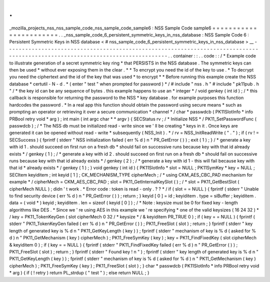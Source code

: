 .
.
_mozilla_projects_nss_nss_sample_code_nss_sample_code_sample6
:
NSS
Sample
Code
sample6
=
=
=
=
=
=
=
=
=
=
=
=
=
=
=
=
=
=
=
=
=
=
=
.
.
_nss_sample_code_6_persistent_symmetric_keys_in_nss_database
:
NSS
Sample
Code
6
:
Persistent
Symmetric
Keys
in
NSS
database
<
#
nss_sample_code_6_persistent_symmetric_keys_in_nss_database
>
__
-
-
-
-
-
-
-
-
-
-
-
-
-
-
-
-
-
-
-
-
-
-
-
-
-
-
-
-
-
-
-
-
-
-
-
-
-
-
-
-
-
-
-
-
-
-
-
-
-
-
-
-
-
-
-
-
-
-
-
-
-
-
-
-
-
-
-
-
-
-
-
-
-
-
-
-
-
-
-
-
-
-
-
-
-
-
-
-
-
-
-
-
-
-
-
-
-
-
-
-
-
-
-
-
-
-
-
-
-
-
-
-
-
-
-
-
-
-
-
-
-
-
-
-
-
-
-
.
.
container
:
:
.
.
code
:
:
/
*
Example
code
to
illustrate
generation
of
a
secret
symmetric
key
ring
*
that
PERSISTS
in
the
NSS
database
.
The
symmetric
keys
can
then
be
used
*
without
ever
exposing
them
in
the
clear
.
*
*
To
encrypt
you
need
the
id
of
the
key
to
use
.
*
To
decrypt
you
need
the
ciphertext
and
the
id
of
the
key
that
was
used
*
to
encrypt
*
*
Before
running
this
example
create
the
NSS
database
*
certutil
-
N
-
d
.
*
(
enter
"
test
"
when
prompted
for
password
)
*
/
#
include
"
nss
.
h
"
#
include
"
pk11pub
.
h
"
/
*
the
key
id
can
be
any
sequence
of
bytes
.
this
example
happens
to
use
an
*
integer
*
/
void
genkey
(
int
id
)
;
/
*
this
callback
is
responsible
for
returning
the
password
to
the
NSS
*
key
database
.
for
example
purposes
this
function
hardcodes
the
password
.
*
In
a
real
app
this
function
should
obtain
the
password
using
secure
means
*
such
as
prompting
an
operator
or
retrieving
it
over
a
secure
communication
*
channel
*
/
char
*
passwdcb
(
PK11SlotInfo
*
info
PRBool
retry
void
*
arg
)
;
int
main
(
int
argc
char
*
*
argv
)
{
SECStatus
rv
;
/
*
Initialize
NSS
*
/
PK11_SetPasswordFunc
(
passwdcb
)
;
/
*
The
NSS
db
must
be
initialized
read
-
write
since
we
'
ll
be
creating
*
keys
in
it
.
Once
keys
are
generated
it
can
be
opened
without
read
-
write
*
subsequently
(
NSS_Init
)
.
*
/
rv
=
NSS_InitReadWrite
(
"
.
"
)
;
if
(
rv
!
=
SECSuccess
)
{
fprintf
(
stderr
"
NSS
initialization
failed
(
err
%
d
)
\
n
"
PR_GetError
(
)
)
;
exit
(
1
)
;
}
/
*
generate
a
key
with
id
1
.
should
succeed
on
first
run
on
a
fresh
db
*
should
fail
on
successive
runs
because
key
with
that
id
already
exists
*
/
genkey
(
1
)
;
/
*
generate
a
key
with
id
2
.
should
succeed
on
first
run
on
a
fresh
db
*
should
fail
on
successive
runs
because
key
with
that
id
already
exists
*
/
genkey
(
2
)
;
/
*
generate
a
key
with
id
1
-
this
will
fail
because
key
with
that
id
*
already
exists
*
/
genkey
(
1
)
;
}
void
genkey
(
int
id
)
{
PK11SlotInfo
*
slot
=
NULL
;
PK11SymKey
*
key
=
NULL
;
SECItem
keyiditem
;
int
keyid
[
1
]
;
CK_MECHANISM_TYPE
cipherMech
;
/
*
using
CKM_AES_CBC_PAD
mechanism
for
example
*
/
cipherMech
=
CKM_AES_CBC_PAD
;
slot
=
PK11_GetInternalKeySlot
(
)
;
/
*
slot
=
PK11_GetBestSlot
(
cipherMech
NULL
)
;
didn
'
t
work
.
*
Error
code
:
token
is
read
-
only
.
?
?
*
/
if
(
slot
=
=
NULL
)
{
fprintf
(
stderr
"
Unable
to
find
security
device
(
err
%
d
)
\
n
"
PR_GetError
(
)
)
;
return
;
}
keyid
[
0
]
=
id
;
keyiditem
.
type
=
siBuffer
;
keyiditem
.
data
=
(
void
*
)
keyid
;
keyiditem
.
len
=
sizeof
(
keyid
[
0
]
)
;
/
*
Note
:
keysize
must
be
0
for
fixed
key
-
length
algorithms
like
DES
.
*
Since
we
'
re
using
AES
in
this
example
we
'
re
specifying
*
one
of
the
valid
keysizes
(
16
24
32
)
*
/
key
=
PK11_TokenKeyGen
(
slot
cipherMech
0
32
/
*
keysize
*
/
&
keyiditem
PR_TRUE
0
)
;
if
(
key
=
=
NULL
)
{
fprintf
(
stderr
"
PK11_TokenKeyGen
failed
(
err
%
d
)
\
n
"
PR_GetError
(
)
)
;
PK11_FreeSlot
(
slot
)
;
return
;
}
fprintf
(
stderr
"
key
length
of
generated
key
is
%
d
\
n
"
PK11_GetKeyLength
(
key
)
)
;
fprintf
(
stderr
"
mechanism
of
key
is
%
d
(
asked
for
%
d
)
\
n
"
PK11_GetMechanism
(
key
)
cipherMech
)
;
PK11_FreeSymKey
(
key
)
;
key
=
PK11_FindFixedKey
(
slot
cipherMech
&
keyiditem
0
)
;
if
(
key
=
=
NULL
)
{
fprintf
(
stderr
"
PK11_FindFixedKey
failed
(
err
%
d
)
\
n
"
PR_GetError
(
)
)
;
PK11_FreeSlot
(
slot
)
;
return
;
}
fprintf
(
stderr
"
Found
key
!
\
n
"
)
;
fprintf
(
stderr
"
key
length
of
generated
key
is
%
d
\
n
"
PK11_GetKeyLength
(
key
)
)
;
fprintf
(
stderr
"
mechanism
of
key
is
%
d
(
asked
for
%
d
)
\
n
"
PK11_GetMechanism
(
key
)
cipherMech
)
;
PK11_FreeSymKey
(
key
)
;
PK11_FreeSlot
(
slot
)
;
}
char
*
passwdcb
(
PK11SlotInfo
*
info
PRBool
retry
void
*
arg
)
{
if
(
!
retry
)
return
PL_strdup
(
"
test
"
)
;
else
return
NULL
;
}

